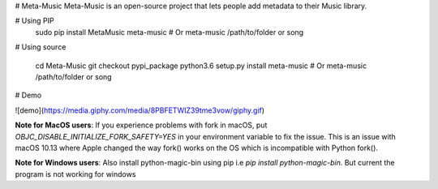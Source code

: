
# Meta-Music
Meta-Music is an open-source project that lets people add metadata to their Music library.

# Using PIP
        sudo pip install MetaMusic
        meta-music
        # Or
        meta-music /path/to/folder or song
# Using source

        cd Meta-Music
        git checkout pypi_package 
        python3.6 setup.py install
        meta-music
        # Or
        meta-music /path/to/folder or song
# Demo

![demo](https://media.giphy.com/media/8PBFETWIZ39tme3vow/giphy.gif)


**Note for MacOS users**: If you experience problems with fork in macOS, put `OBJC_DISABLE_INITIALIZE_FORK_SAFETY=YES` in your environment variable to fix the issue. This is an issue with macOS 10.13 where Apple changed the way fork() works on the OS which is incompatible with Python fork().

**Note for Windows users**: Also install python-magic-bin using pip i.e `pip install python-magic-bin`. But current the program is not working for windows



